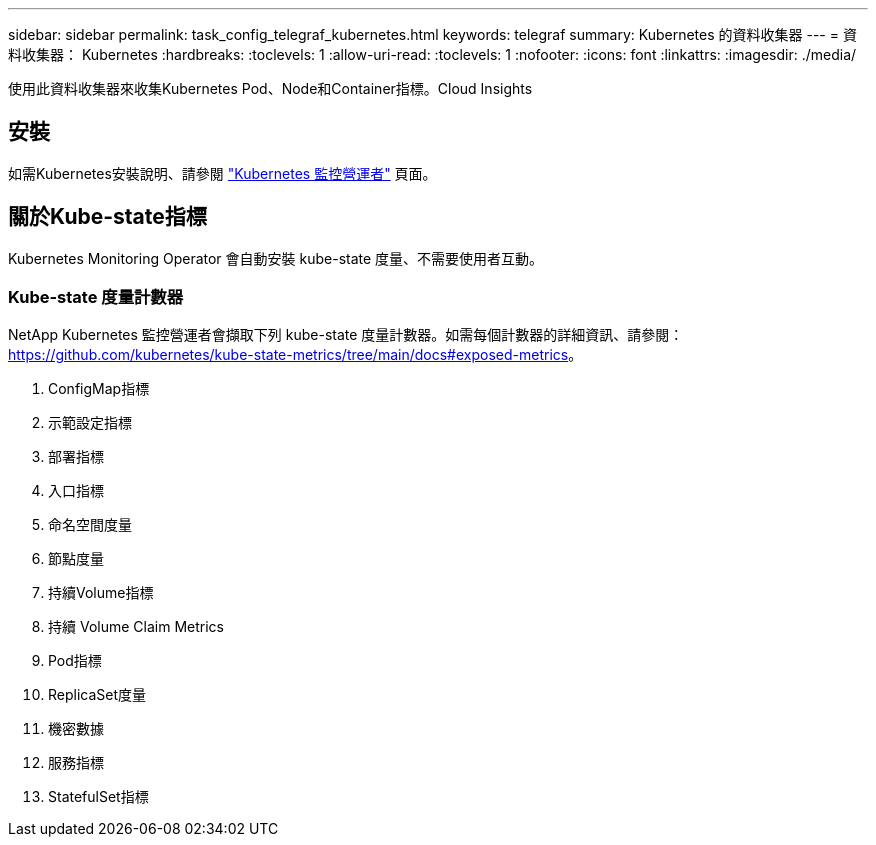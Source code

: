 ---
sidebar: sidebar 
permalink: task_config_telegraf_kubernetes.html 
keywords: telegraf 
summary: Kubernetes 的資料收集器 
---
= 資料收集器： Kubernetes
:hardbreaks:
:toclevels: 1
:allow-uri-read: 
:toclevels: 1
:nofooter: 
:icons: font
:linkattrs: 
:imagesdir: ./media/


[role="lead"]
使用此資料收集器來收集Kubernetes Pod、Node和Container指標。Cloud Insights



== 安裝

如需Kubernetes安裝說明、請參閱 link:task_config_telegraf_agent_k8s.html["Kubernetes 監控營運者"] 頁面。



== 關於Kube-state指標

Kubernetes Monitoring Operator 會自動安裝 kube-state 度量、不需要使用者互動。



=== Kube-state 度量計數器

NetApp Kubernetes 監控營運者會擷取下列 kube-state 度量計數器。如需每個計數器的詳細資訊、請參閱： https://github.com/kubernetes/kube-state-metrics/tree/main/docs#exposed-metrics[]。

. ConfigMap指標
. 示範設定指標
. 部署指標
. 入口指標
. 命名空間度量
. 節點度量
. 持續Volume指標
. 持續 Volume Claim Metrics
. Pod指標
. ReplicaSet度量
. 機密數據
. 服務指標
. StatefulSet指標

